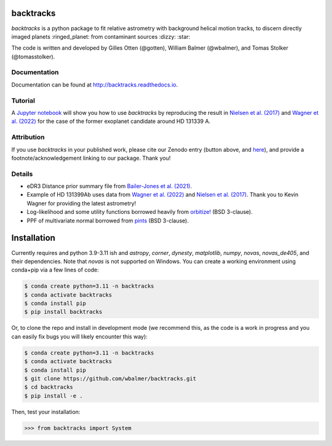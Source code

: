 .. raw:: html
   
   <picture>
     <source media="(prefers-color-scheme: dark)" srcset="https://github.com/wbalmer/backtracks/raw/main/docs/_static/backtracks-logo-dark.svg">
     <source media="(prefers-color-scheme: light)" srcset="https://github.com/wbalmer/backtracks/raw/main/docs/_static/backtracks-logo-light.svg">
     <img alt="Shows an illustrated helix trailing behind a planet with a question mark, lines are black in light mode and white in dark mode." src="https://github.com/wbalmer/backtracks/raw/main/docs/_static/backtracks-logo-light.svg">
   </picture>

backtracks
==========


.. image:: https://img.shields.io/pypi/v/backtracks
   :target: https://pypi.python.org/pypi/backtracks

.. image:: https://zenodo.org/badge/651267755.svg
  :target: https://doi.org/10.5281/zenodo.14838369

.. image:: https://github.com/wbalmer/backtracks/actions/workflows/main.yml/badge.svg
   :target: https://github.com/wbalmer/backtracks/actions

.. image:: https://img.shields.io/readthedocs/backtracks
   :target: http://backtracks.readthedocs.io

.. image:: https://img.shields.io/github/license/wbalmer/backtracks
   :target: https://github.com/wbalmer/backtracks/blob/main/LICENSE

.. image:: https://www.codefactor.io/repository/github/wbalmer/backtracks/badge
   :target: https://www.codefactor.io/repository/github/wbalmer/backtracks
   :alt: CodeFactor


`backtracks` is a python package to fit relative astrometry with background helical motion tracks, to discern directly imaged planets :ringed_planet: from contaminant sources :dizzy: :star:

The code is written and developed by Gilles Otten (@gotten), William Balmer (@wbalmer), and Tomas Stolker (@tomasstolker).

Documentation
-------------

Documentation can be found at `http://backtracks.readthedocs.io <https://backtracks.readthedocs.io/en/latest/>`_.

Tutorial
--------

A `Jupyter notebook <https://backtracks.readthedocs.io/en/latest/tutorial.html>`_ will show you how to use `backtracks` by reproducing the result in `Nielsen et al. (2017) <https://ui.adsabs.harvard.edu/abs/2017AJ....154..218N/abstract>`_ and `Wagner et al. (2022) <https://ui.adsabs.harvard.edu/abs/2022AJ....163...80W/abstract>`_ for the case of the former exoplanet candidate around HD 131339 A.

Attribution
-----------

If you use `backtracks` in your published work, please cite our Zenodo entry (button above, and `here <https://doi.org/10.5281/zenodo.14838370>`_), and provide a footnote/acknowledgement linking to our package. Thank you!


Details
-------

* eDR3 Distance prior summary file from `Bailer-Jones et al. (2021) <https://ui.adsabs.harvard.edu/abs/2021AJ....161..147B/abstract>`_.

* Example of HD 131399Ab uses data from `Wagner et al. (2022) <https://ui.adsabs.harvard.edu/abs/2022AJ....163...80W/abstract>`_ and `Nielsen et al. (2017) <https://ui.adsabs.harvard.edu/abs/2017AJ....154..218N/abstract>`_. Thank you to Kevin Wagner for providing the latest astrometry!

* Log-likelihood and some utility functions borrowed heavily from `orbitize! <https://github.com/sblunt/orbitize/>`_ (BSD 3-clause).

* PPF of multivariate normal borrowed from `pints <https://github.com/pints-team/pints>`_ (BSD 3-clause).

Installation
============

Currently requires and python 3.9-3.11 ish and `astropy`, `corner`, `dynesty`, `matplotlib`, `numpy`, `novas`, `novas_de405`, and their dependencies. Note that `novas` is not supported on Windows. You can create a working environment using conda+pip via a few lines of code:

.. code-block:: console

    $ conda create python=3.11 -n backtracks
    $ conda activate backtracks
    $ conda install pip
    $ pip install backtracks

Or, to clone the repo and install in development mode (we recommend this, as the code is a work in progress and you can easily fix bugs you will likely encounter this way):

.. code-block:: console

    $ conda create python=3.11 -n backtracks
    $ conda activate backtracks
    $ conda install pip
    $ git clone https://github.com/wbalmer/backtracks.git
    $ cd backtracks
    $ pip install -e .

Then, test your installation:

.. code-block:: python

    >>> from backtracks import System
